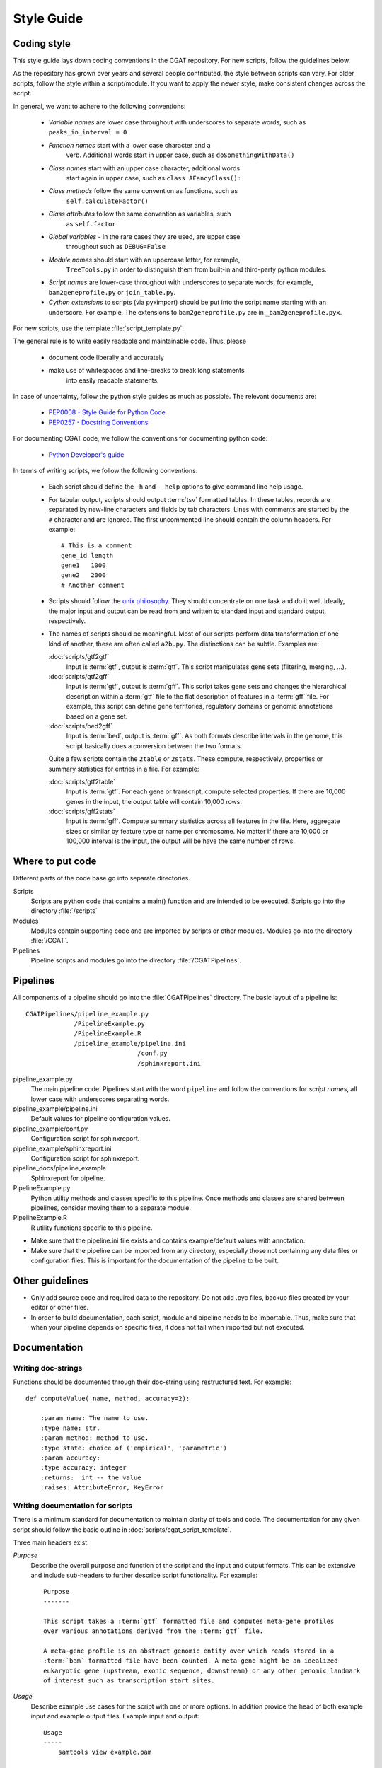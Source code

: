 .. _styleguide:

===========
Style Guide
===========

Coding style
============

This style guide lays down coding conventions in the CGAT repository.
For new scripts, follow the guidelines below. 

As the repository has grown over years and several people contributed,
the style between scripts can vary. For older scripts, follow the style within a
script/module. If you want to apply the newer style, make consistent
changes across the script.

In general, we want to adhere to the following conventions:

    * *Variable names* are lower case throughout with underscores to
      separate words, such as ``peaks_in_interval = 0``

    * *Function names* start with a lower case character and a
        verb. Additional words start in upper case, such as
    	``doSomethingWithData()``

    * *Class names* start with an upper case character, additional words
        start again in upper case, such as ``class AFancyClass():``

    * *Class methods* follow the same convention as functions, such as
    	``self.calculateFactor()``

    * *Class attributes* follow the same convention as variables, such
        as ``self.factor``

    * *Global variables* - in the rare cases they are used, are upper case
        throughout such as ``DEBUG=False``

    * *Module names* should start with an uppercase letter, for example,
        ``TreeTools.py`` in order to distinguish them from built-in
	and third-party python modules.

    * *Script names* are lower-case throughout with underscores to
      separate words, for example, ``bam2geneprofile.py`` or
      ``join_table.py``.

    * *Cython extensions* to scripts (via pyximport) should be put
      into the script name starting with an underscore. For example,
      The extensions to ``bam2geneprofile.py`` are in
      ``_bam2geneprofile.pyx``.

For new scripts, use the template :file:`script_template.py`.

The general rule is to write easily readable and maintainable
code. Thus, please

   * document code liberally and accurately

   * make use of whitespaces and line-breaks to break long statements
      into easily readable statements.

In case of uncertainty, follow the python style guides as much as
possible. The relevant documents are:

   * `PEP0008 - Style Guide for Python Code <http://www.python.org/dev/peps/pep-0008/>`_

   * `PEP0257 - Docstring Conventions
     <http://www.python.org/dev/peps/pep-0257/>`_

For documenting CGAT code, we follow the conventions for documenting
python code:

   * `Python Developer's guide <http://docs.python.org/devguide/documenting.html>`_

In terms of writing scripts, we follow the following conventions:

   * Each script should define the ``-h`` and ``--help`` options to
     give command line help usage.

   * For tabular output, scripts should output :term:`tsv` formatted
     tables. In these tables, records are separated by new-line
     characters and fields by tab characters. Lines with comments are started
     by the ``#`` character and are ignored. The first uncommented line
     should contain the column headers. For example::

        # This is a comment
	gene_id	length
	gene1	1000
	gene2	2000
     	# Another comment

   * Scripts should follow the 
     `unix philosophy <http://en.wikipedia.org/wiki/Unix_philosophy>`_.
     They should concentrate on one task and do it well. Ideally,
     the major input and output can be read from and written to standard
     input and standard output, respectively. 

   * The names of scripts should be meaningful. Most of our scripts
     perform data transformation of one kind of another, these are
     often called ``a2b.py``. The distinctions can be subtle.
     Examples are:
     
     :doc:`scripts/gtf2gtf`
        Input is :term:`gtf`, output is :term:`gtf`. This script
        manipulates gene sets (filtering, merging, ...).

     :doc:`scripts/gtf2gff`
        Input is :term:`gtf`, output is :term:`gff`. This script
	takes gene sets and changes the hierarchical description
	within a :term:`gtf` file to the flat description of features
	in a :term:`gff` file. For example, this script can define
	gene territories, regulatory domains or genomic annotations
	based on a gene set.
 
     :doc:`scripts/bed2gff`
        Input is :term:`bed`, output is :term:`gff`. As both 
      	formats describe intervals in the genome, this script
        basically does a conversion between the two formats.

     Quite a few scripts contain the ``2table`` or ``2stats``. These
     compute, respectively, properties or summary statistics for
     entries in a file. For example:

     :doc:`scripts/gtf2table` 
         Input is :term:`gtf`. For each gene or transcript, compute
	 selected properties. If there are 10,000 genes in the input,
	 the output table will contain 10,000 rows.
	 
     :doc:`scripts/gff2stats`
         Input is :term:`gff`. Compute summary statistics across
	 all features in the file. Here, aggregate sizes or similar
	 by feature type or name per chromosome. No matter if there
	 are 10,000 or 100,000 interval is the input, the output 
	 will be have the same number of rows.

Where to put code
=================

Different parts of the code base go into separate directories.

Scripts
   Scripts are python code that contains a main() function and
   are intended to be executed. Scripts go into the directory 
   :file:`/scripts`

Modules
  Modules contain supporting code and are imported by scripts or
  other modules. Modules go into the directory :file:`/CGAT`.

Pipelines
  Pipeline scripts and modules go into the directory :file:`/CGATPipelines`.

Pipelines
================

All components of a pipeline should go into the :file:`CGATPipelines`
directory. The basic layout of a pipeline is::

   CGATPipelines/pipeline_example.py
                /PipelineExample.py
                /PipelineExample.R
                /pipeline_example/pipeline.ini
                                 /conf.py
                                 /sphinxreport.ini
   

pipeline_example.py
    The main pipeline code. Pipelines start with the word ``pipeline``
    and follow the conventions for *script names*, all lower case with
    underscores separating words.

pipeline_example/pipeline.ini
    Default values for pipeline configuration values.

pipeline_example/conf.py
    Configuration script for sphinxreport.

pipeline_example/sphinxreport.ini
    Configuration script for sphinxreport.

pipeline_docs/pipeline_example
    Sphinxreport for pipeline.

PipelineExample.py
    Python utility methods and classes specific to this pipeline. Once
    methods and classes are shared between pipelines, consider moving
    them to a separate module.

PipelineExample.R
    R utility functions specific to this pipeline.

* Make sure that the pipeline.ini file exists and contains example/default
  values with annotation.

* Make sure that the pipeline can be imported from any directory,
  especially those not containing any data files or configuration
  files. This is important for the documentation of the pipeline
  to be built.

Other guidelines
================

* Only add source code and required data to the repository. Do
  not add .pyc files, backup files created by your editor or other 
  files.

* In order to build documentation, each script, module and pipeline needs to
  be importable. Thus, make sure that when your pipeline depends on
  specific files, it does not fail when imported but not executed.
  
Documentation
=============

Writing doc-strings
-------------------

Functions should be documented through their doc-string using
restructured text. For example::

    def computeValue( name, method, accuracy=2):  

        :param name: The name to use.
    	:type name: str.
	:param method: method to use.
	:type state: choice of ('empirical', 'parametric')
	:param accuracy:
	:type accuracy: integer
	:returns:  int -- the value
	:raises: AttributeError, KeyError

Writing documentation for scripts
---------------------------------

There is a minimum standard for documentation to maintain clarity of
tools and code.  The documentation for any given script should follow
the basic outline in :doc:`scripts/cgat_script_template`. 

Three main headers exist:

`Purpose`
    Describe the overall purpose and function of the script and the
    input and output formats.  This can be extensive and include
    sub-headers to further describe script functionality. 
    For example::
   
        Purpose
	-------

    	This script takes a :term:`gtf` formatted file and computes meta-gene profiles
	over various annotations derived from the :term:`gtf` file. 

	A meta-gene profile is an abstract genomic entity over which reads stored in a 
	:term:`bam` formatted file have been counted. A meta-gene might be an idealized
	eukaryotic gene (upstream, exonic sequence, downstream) or any other genomic landmark 
	of interest such as transcription start sites.

`Usage`
    Describe example use cases for the script with one or more options.  In addition provide
    the head of both example input and example output files.  
    Example input and output::
        
        Usage
	-----
	    samtools view example.bam

	    READ1    163    1     13040   15      76M     =       13183   219     ...
	    READ1    83     1     13183   7       76M     =       13040   -219    ...
	    READ2    147    1     13207   0       76M     =       13120   -163    ...

	    python bam2bed.py example.bam 

	    1       13039   13115   READ1     15      +
	    1       13119   13195   READ2     0       +
	    1       13182   13258   READ1     7       -
	    1       13206   13282   READ2     0       -

    Example usage::
	    
	    python example_script.py 
	          --infile=example.bam
		  --option1=choice
		  --method=method1

`Options`
      Describe all of the options for the script.  If necessary provide extensive detail of the
      methods of each option and how they are combined to provide the intended functionality
      of the script.  This should include all `choice` for options with a verbose description
      of what that `choice` does. 
      For example::
      
        Profiles
	--------
       	Different profiles are accessible through the ``--method`` option. Multiple
       	methods can be applied at the same time. While ``upstream`` and ``downstream``
       	typically have a fixed size, the other regions such as ``CDS``, ``UTR`` will be
       	scaled to a common size.

       	utrprofile
            UPSTREAM - UTR5 - CDS - UTR3 - DOWNSTREAM
	    gene models with UTR. Separate the coding section from the non-coding part.

There is a fourth template-specific header; the command line options that are automatically
generated for every CGAT script:

`Command line options`
     These are automatically generated from :doc:`scripts/cgat_script_template` and
     detail each option specified within the script.  No further details need to be
     added to this section.


In addition, please pay attention to the following:

* Declare input data types for genomic data sets in optparse using 
  the `metavar` keyword. For example::

      parser.add_option( "--extra-intervals", dest = "extra_intervals",
                      metavar="bed", help = "..." )

  Setting the `type` permits the script to be integrated into workflow
  systems such as galaxy_.

* Please provide a meaningful example in the command line help (see above for
  minimum requirements).

* Be verbose. Something that is not documented within a script
  will not be used.

* Add meaningful tags to your scripts (``:Tags:``) so that they can be grouped into
  categories. Please choose from the following controlled
  vocabulary. If needed, additional terms can be added to this list.

  * Broad Themes

      * Genomics
      * NGS
      * MultipleAlignment
      * GenomeAlignment
      * Intervals
      * Genesets
      * Sequences
      * Variants
      * Protein

  * Formats

      * BAM
      * BED
      * GFF
      * GTF
      * FASTA
      * FASTQ
      * WIGGLE
      * PSL
      * CHAIN

  * Actions

      * Summary - summarizing entities within a file, such as
	counting the number of intervals within a file, etc.
      * Annotation - annotating individual entities within a file,
	such as adding length, composition, etc. to intervals.
      * Comparison - comparing the same type of entities, such as
	overlapping to sets of intervals.
      * Conversion - converting between different formats for the
	similar types of objects (Intervals in gff/bed format).
      * Transformation - transforming one entity into another, such
	as transforming intervals into sequences.
      * Manipulation - changing entities within a file, such as
	filtering sequences.









